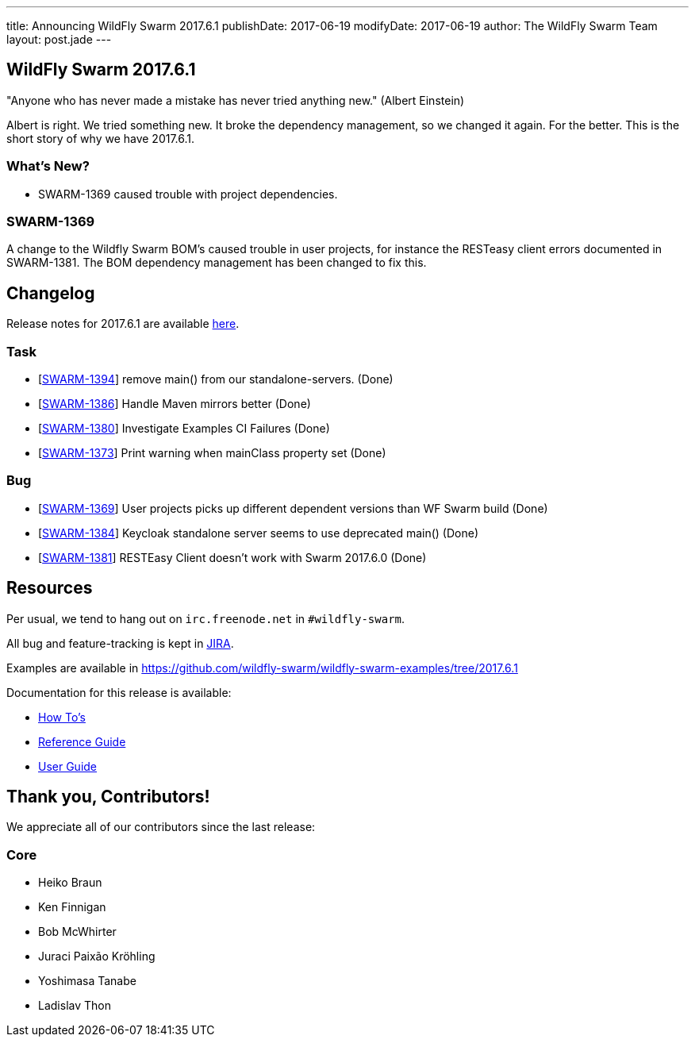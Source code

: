 ---
title: Announcing WildFly Swarm 2017.6.1
publishDate: 2017-06-19
modifyDate: 2017-06-19
author: The WildFly Swarm Team
layout: post.jade
---

== WildFly Swarm 2017.6.1

"Anyone who has never made a mistake has never tried anything new." (Albert Einstein)

Albert is right. We tried something new. It broke the dependency management, so we changed it again. For the better.
This is the short story of why we have 2017.6.1.

=== What's New?

* SWARM-1369 caused trouble with project dependencies.

++++
<!-- more -->
++++

=== SWARM-1369

A change to the Wildfly Swarm BOM's caused trouble in user projects, for instance the RESTeasy client errors documented in SWARM-1381.
The BOM dependency management has been changed to fix this.

== Changelog
Release notes for 2017.6.1 are available https://issues.jboss.org/secure/ReleaseNote.jspa?projectId=12317020&version=12334555[here].

=== Task
* [https://issues.jboss.org/browse/SWARM-1394[SWARM-1394]] remove main() from our standalone-servers. (Done)
* [https://issues.jboss.org/browse/SWARM-1386[SWARM-1386]] Handle Maven mirrors better (Done)
* [https://issues.jboss.org/browse/SWARM-1380[SWARM-1380]] Investigate Examples CI Failures (Done)
* [https://issues.jboss.org/browse/SWARM-1373[SWARM-1373]] Print warning when mainClass property set (Done)

=== Bug
* [https://issues.jboss.org/browse/SWARM-1369[SWARM-1369]] User projects picks up different dependent versions than WF Swarm build (Done)
* [https://issues.jboss.org/browse/SWARM-1384[SWARM-1384]] Keycloak standalone server seems to use deprecated main() (Done)
* [https://issues.jboss.org/browse/SWARM-1381[SWARM-1381]] RESTEasy Client doesn't work with Swarm 2017.6.0 (Done)


== Resources

Per usual, we tend to hang out on `irc.freenode.net` in `#wildfly-swarm`.

All bug and feature-tracking is kept in http://issues.jboss.org/browse/SWARM[JIRA].

Examples are available in https://github.com/wildfly-swarm/wildfly-swarm-examples/tree/2017.6.1

Documentation for this release is available:

* link:/howto/2017-6-1[How To's]
* link:/refguide/2017-6-1[Reference Guide]
* link:/userguide/2017-6-1[User Guide]

== Thank you, Contributors!

We appreciate all of our contributors since the last release:

=== Core
* Heiko Braun
* Ken Finnigan
* Bob McWhirter
* Juraci Paixão Kröhling
* Yoshimasa Tanabe
* Ladislav Thon
